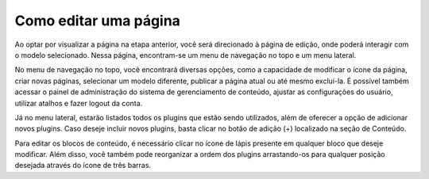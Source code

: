 Como editar uma página
######################

Ao optar por visualizar a página na etapa anterior, você será direcionado à página de edição, onde poderá interagir com o modelo selecionado. Nessa página, encontram-se um menu de navegação no topo e um menu lateral.

.. image:: images/editor-visualizar-editar-pag.png
  :width: 600
  :alt: Tela principal de edição da página

No menu de navegação no topo, você encontrará diversas opções, como a capacidade de modificar o ícone da página, criar novas páginas, selecionar um modelo diferente, publicar a página atual ou até mesmo excluí-la. É possível também acessar o painel de administração do sistema de gerenciamento de conteúdo, ajustar as configurações do usuário, utilizar atalhos e fazer logout da conta.

Já no menu lateral, estarão listados todos os plugins que estão sendo utilizados, além de oferecer a opção de adicionar novos plugins. Caso deseje incluir novos plugins, basta clicar no botão de adição (+) localizado na seção de Conteúdo.

Para editar os blocos de conteúdo, é necessário clicar no ícone de lápis presente em qualquer bloco que deseje modificar. Além disso, você também pode reorganizar a ordem dos plugins arrastando-os para qualquer posição desejada através do ícone de três barras.
